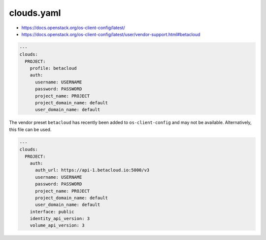 ===========
clouds.yaml
===========

* https://docs.openstack.org/os-client-config/latest/
* https://docs.openstack.org/os-client-config/latest/user/vendor-support.html#betacloud

.. code-block:: yaml

   ---
   clouds:
     PROJECT:
       profile: betacloud
       auth:
         username: USERNAME
         password: PASSWORD
         project_name: PROJECT
         project_domain_name: default
         user_domain_name: default

The vendor preset ``betacloud`` has recently been added to ``os-client-config`` and may not be available. Alternatively, this file can be used.

.. code-block:: yaml

   ---
   clouds:
     PROJECT:
       auth:
         auth_url: https://api-1.betacloud.io:5000/v3
         username: USERNAME
         password: PASSWORD
         project_name: PROJECT
         project_domain_name: default
         user_domain_name: default
       interface: public
       identity_api_version: 3
       volume_api_version: 3
